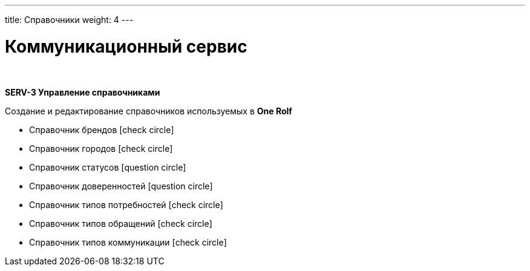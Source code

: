 ---
title: Справочники
weight: 4
---

:toc: auto
:toc-title: Содержание
:doctype: book
:icons: font
:figure-caption: Рисунок
:source-highlighter: pygments
:pygments-css: style
:pygments-style: monokai
:includedir: ./content/

:imgdir: /02_05_img/
:imagesdir: {imgdir}
ifeval::[{exp2pdf} == 1]
:imagesdir: static{imgdir}
:includedir: ../
endif::[]

:imagesoutdir: ./static/02_05_img/

= Коммуникационный сервис

{empty} +

*SERV-3 Управление справочниками*

Создание и редактирование справочников используемых в *One Rolf*

* Справочник брендов icon:check-circle[role=green]
* Справочник городов icon:check-circle[role=green]
* Справочник статусов icon:question-circle[role=blue]
* Справочник доверенностей icon:question-circle[role=blue]
* Справочник типов потребностей icon:check-circle[role=green]
* Справочник типов обращений icon:check-circle[role=green]
* Справочник типов коммуникации icon:check-circle[role=green]
